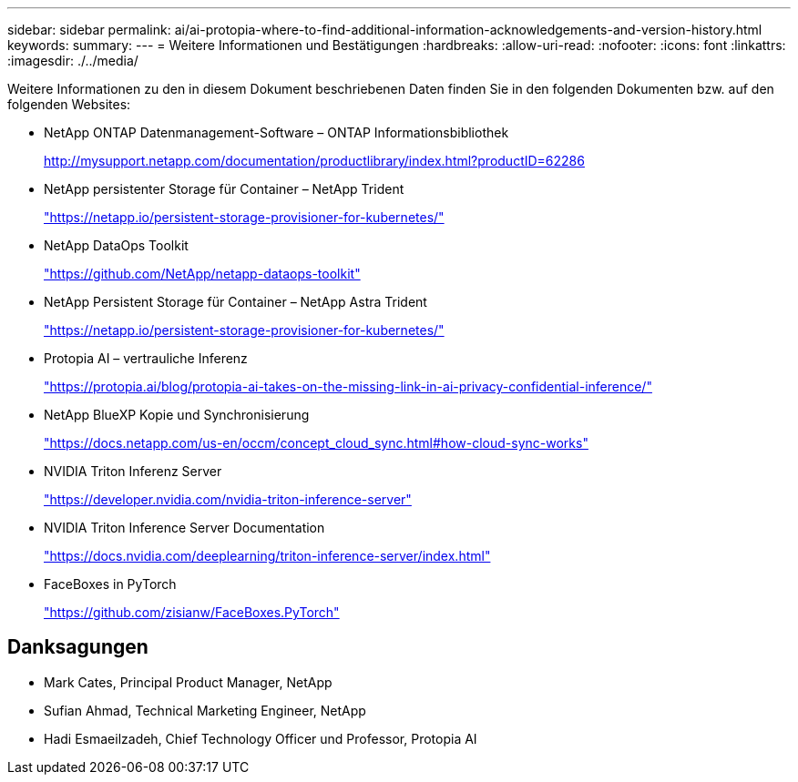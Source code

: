 ---
sidebar: sidebar 
permalink: ai/ai-protopia-where-to-find-additional-information-acknowledgements-and-version-history.html 
keywords:  
summary:  
---
= Weitere Informationen und Bestätigungen
:hardbreaks:
:allow-uri-read: 
:nofooter: 
:icons: font
:linkattrs: 
:imagesdir: ./../media/


[role="lead"]
Weitere Informationen zu den in diesem Dokument beschriebenen Daten finden Sie in den folgenden Dokumenten bzw. auf den folgenden Websites:

* NetApp ONTAP Datenmanagement-Software – ONTAP Informationsbibliothek
+
http://mysupport.netapp.com/documentation/productlibrary/index.html?productID=62286["http://mysupport.netapp.com/documentation/productlibrary/index.html?productID=62286"^]

* NetApp persistenter Storage für Container – NetApp Trident
+
https://netapp.io/persistent-storage-provisioner-for-kubernetes/["https://netapp.io/persistent-storage-provisioner-for-kubernetes/"^]

* NetApp DataOps Toolkit
+
https://github.com/NetApp/netapp-dataops-toolkit["https://github.com/NetApp/netapp-dataops-toolkit"^]

* NetApp Persistent Storage für Container – NetApp Astra Trident
+
https://netapp.io/persistent-storage-provisioner-for-kubernetes/["https://netapp.io/persistent-storage-provisioner-for-kubernetes/"^]

* Protopia AI – vertrauliche Inferenz
+
https://protopia.ai/blog/protopia-ai-takes-on-the-missing-link-in-ai-privacy-confidential-inference/["https://protopia.ai/blog/protopia-ai-takes-on-the-missing-link-in-ai-privacy-confidential-inference/"^]

* NetApp BlueXP Kopie und Synchronisierung
+
https://docs.netapp.com/us-en/occm/concept_cloud_sync.html#how-cloud-sync-works["https://docs.netapp.com/us-en/occm/concept_cloud_sync.html#how-cloud-sync-works"^]

* NVIDIA Triton Inferenz Server
+
https://developer.nvidia.com/nvidia-triton-inference-server["https://developer.nvidia.com/nvidia-triton-inference-server"^]

* NVIDIA Triton Inference Server Documentation
+
https://docs.nvidia.com/deeplearning/triton-inference-server/index.html["https://docs.nvidia.com/deeplearning/triton-inference-server/index.html"^]

* FaceBoxes in PyTorch
+
https://github.com/zisianw/FaceBoxes.PyTorch["https://github.com/zisianw/FaceBoxes.PyTorch"^]





== Danksagungen

* Mark Cates, Principal Product Manager, NetApp
* Sufian Ahmad, Technical Marketing Engineer, NetApp
* Hadi Esmaeilzadeh, Chief Technology Officer und Professor, Protopia AI

